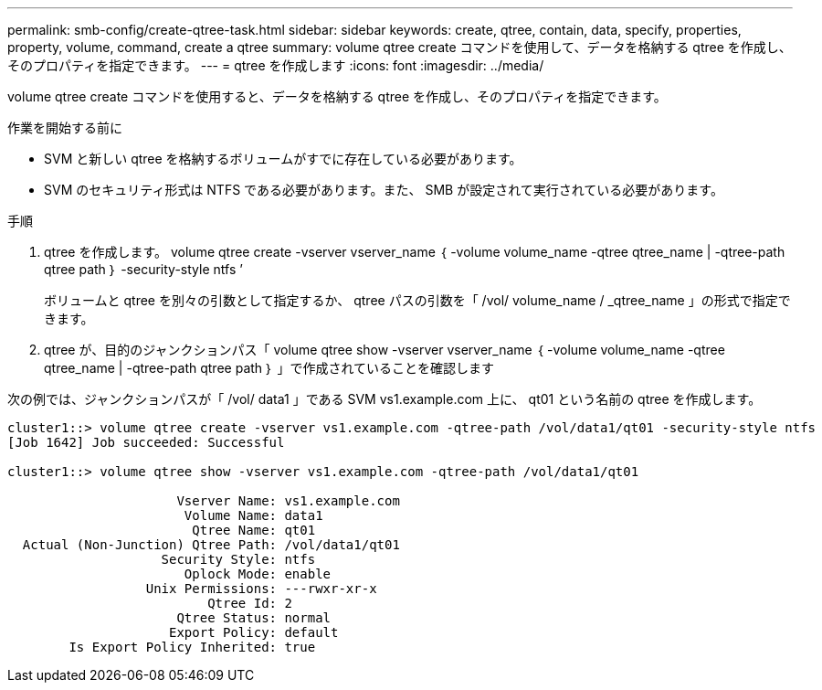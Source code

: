 ---
permalink: smb-config/create-qtree-task.html 
sidebar: sidebar 
keywords: create, qtree, contain, data, specify, properties, property, volume, command, create a qtree 
summary: volume qtree create コマンドを使用して、データを格納する qtree を作成し、そのプロパティを指定できます。 
---
= qtree を作成します
:icons: font
:imagesdir: ../media/


[role="lead"]
volume qtree create コマンドを使用すると、データを格納する qtree を作成し、そのプロパティを指定できます。

.作業を開始する前に
* SVM と新しい qtree を格納するボリュームがすでに存在している必要があります。
* SVM のセキュリティ形式は NTFS である必要があります。また、 SMB が設定されて実行されている必要があります。


.手順
. qtree を作成します。 volume qtree create -vserver vserver_name ｛ -volume volume_name -qtree qtree_name | -qtree-path qtree path ｝ -security-style ntfs ’
+
ボリュームと qtree を別々の引数として指定するか、 qtree パスの引数を「 /vol/ volume_name / _qtree_name 」の形式で指定できます。

. qtree が、目的のジャンクションパス「 volume qtree show -vserver vserver_name ｛ -volume volume_name -qtree qtree_name | -qtree-path qtree path ｝ 」で作成されていることを確認します


次の例では、ジャンクションパスが「 /vol/ data1 」である SVM vs1.example.com 上に、 qt01 という名前の qtree を作成します。

[listing]
----
cluster1::> volume qtree create -vserver vs1.example.com -qtree-path /vol/data1/qt01 -security-style ntfs
[Job 1642] Job succeeded: Successful

cluster1::> volume qtree show -vserver vs1.example.com -qtree-path /vol/data1/qt01

                      Vserver Name: vs1.example.com
                       Volume Name: data1
                        Qtree Name: qt01
  Actual (Non-Junction) Qtree Path: /vol/data1/qt01
                    Security Style: ntfs
                       Oplock Mode: enable
                  Unix Permissions: ---rwxr-xr-x
                          Qtree Id: 2
                      Qtree Status: normal
                     Export Policy: default
        Is Export Policy Inherited: true
----